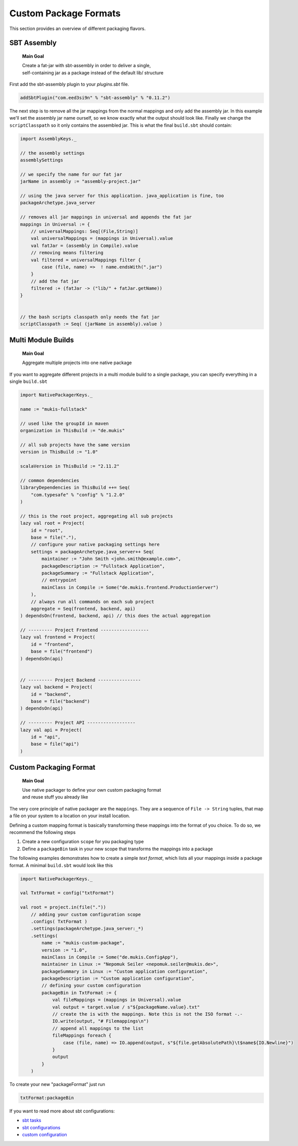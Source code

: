 .. _Custom:

Custom Package Formats
======================

This section provides an overview of different packaging flavors.

SBT Assembly
------------

    **Main Goal**
    
    | Create a fat-jar with sbt-assembly in order to deliver a single,
    | self-containing jar as a package instead of the default lib/ structure

First add the sbt-assembly plugin to your `plugins.sbt` file.

.. code-block:: scala

    addSbtPlugin("com.eed3si9n" % "sbt-assembly" % "0.11.2")
    
The next step is to remove all the jar mappings from the normal mappings and only add the
assembly jar. In this example we'll set the assembly jar name ourself, so we know exactly
what the output should look like. Finally we change the ``scriptClasspath`` so it only
contains the assembled jar. This is what the final ``build.sbt`` should contain:

.. code-block:: scala

    import AssemblyKeys._

    // the assembly settings
    assemblySettings

    // we specify the name for our fat jar
    jarName in assembly := "assembly-project.jar"

    // using the java server for this application. java_application is fine, too
    packageArchetype.java_server

    // removes all jar mappings in universal and appends the fat jar
    mappings in Universal := {
        // universalMappings: Seq[(File,String)]
        val universalMappings = (mappings in Universal).value 
        val fatJar = (assembly in Compile).value
        // removing means filtering
        val filtered = universalMappings filter { 
            case (file, name) =>  ! name.endsWith(".jar") 
        }
        // add the fat jar
        filtered :+ (fatJar -> ("lib/" + fatJar.getName))
    }
        

    // the bash scripts classpath only needs the fat jar
    scriptClasspath := Seq( (jarName in assembly).value )
    
Multi Module Builds
-------------------

    **Main Goal**
    
    | Aggregate multiple projects into one native package

If you want to aggregate different projects in a multi module build to a single package,
you can specify everything in a single ``build.sbt``

.. code-block:: scala

    import NativePackagerKeys._

    name := "mukis-fullstack"

    // used like the groupId in maven
    organization in ThisBuild := "de.mukis"

    // all sub projects have the same version
    version in ThisBuild := "1.0"

    scalaVersion in ThisBuild := "2.11.2"

    // common dependencies
    libraryDependencies in ThisBuild ++= Seq(
        "com.typesafe" % "config" % "1.2.0"
    )

    // this is the root project, aggregating all sub projects
    lazy val root = Project(
        id = "root",
        base = file("."),
        // configure your native packaging settings here
        settings = packageArchetype.java_server++ Seq(
            maintainer := "John Smith <john.smith@example.com>",
            packageDescription := "Fullstack Application",
            packageSummary := "Fullstack Application",
            // entrypoint
            mainClass in Compile := Some("de.mukis.frontend.ProductionServer")
        ),
        // always run all commands on each sub project
        aggregate = Seq(frontend, backend, api)
    ) dependsOn(frontend, backend, api) // this does the actual aggregation

    // --------- Project Frontend ------------------
    lazy val frontend = Project(
        id = "frontend",
        base = file("frontend")
    ) dependsOn(api)


    // --------- Project Backend ----------------
    lazy val backend = Project(
        id = "backend",
        base = file("backend")
    ) dependsOn(api)

    // --------- Project API ------------------
    lazy val api = Project(
        id = "api",
        base = file("api")
    )
    
    
Custom Packaging Format
-----------------------

    **Main Goal**
    
    | Use native packager to define your own custom packaging format
    | and reuse stuff you already like

The very core principle of native packager are the ``mappings``. They are a sequence
of ``File -> String`` tuples, that map a file on your system to a location on your install
location.

Defining a custom mapping format is basically transforming these mappings into the format
of you choice. To do so, we recommend the following steps

1. Create a new configuration ``scope`` for you packaging type
2. Define a ``packageBin`` task in your new scope that transforms the mappings into a package

The following examples demonstrates how to create a simple *text format*, which lists all your
mappings inside a package format. A minimal ``build.sbt`` would look like this

.. code-block:: scala

    import NativePackagerKeys._

    val TxtFormat = config("txtFormat")

    val root = project.in(file("."))
        // adding your custom configuration scope
        .configs( TxtFormat )
        .settings(packageArchetype.java_server:_*)
        .settings(
            name := "mukis-custom-package",
            version := "1.0",
            mainClass in Compile := Some("de.mukis.ConfigApp"),
            maintainer in Linux := "Nepomuk Seiler <nepomuk.seiler@mukis.de>",
            packageSummary in Linux := "Custom application configuration",
            packageDescription := "Custom application configuration",
            // defining your custom configuration
            packageBin in TxtFormat := {
                val fileMappings = (mappings in Universal).value
                val output = target.value / s"${packageName.value}.txt"
                // create the is with the mappings. Note this is not the ISO format -.-
                IO.write(output, "# Filemappings\n")
                // append all mappings to the list
                fileMappings foreach {
                    case (file, name) => IO.append(output, s"${file.getAbsolutePath}\t$name${IO.Newline}")
                }
                output
            }
        )

To create your new "packageFormat" just run

.. code-block:: bash

    txtFormat:packageBin
    
If you want to read more about sbt configurations:

* `sbt tasks <http://www.scala-sbt.org/0.13/docs/Tasks.html>`_
* `sbt configurations <http://www.scala-sbt.org/0.13.5/docs/Detailed-Topics/Testing.html#additional-test-configurations-with-shared-sources>`_
* `custom configuration <http://stackoverflow.com/questions/18789477/define-custom-configuration-in-sbt>`_

